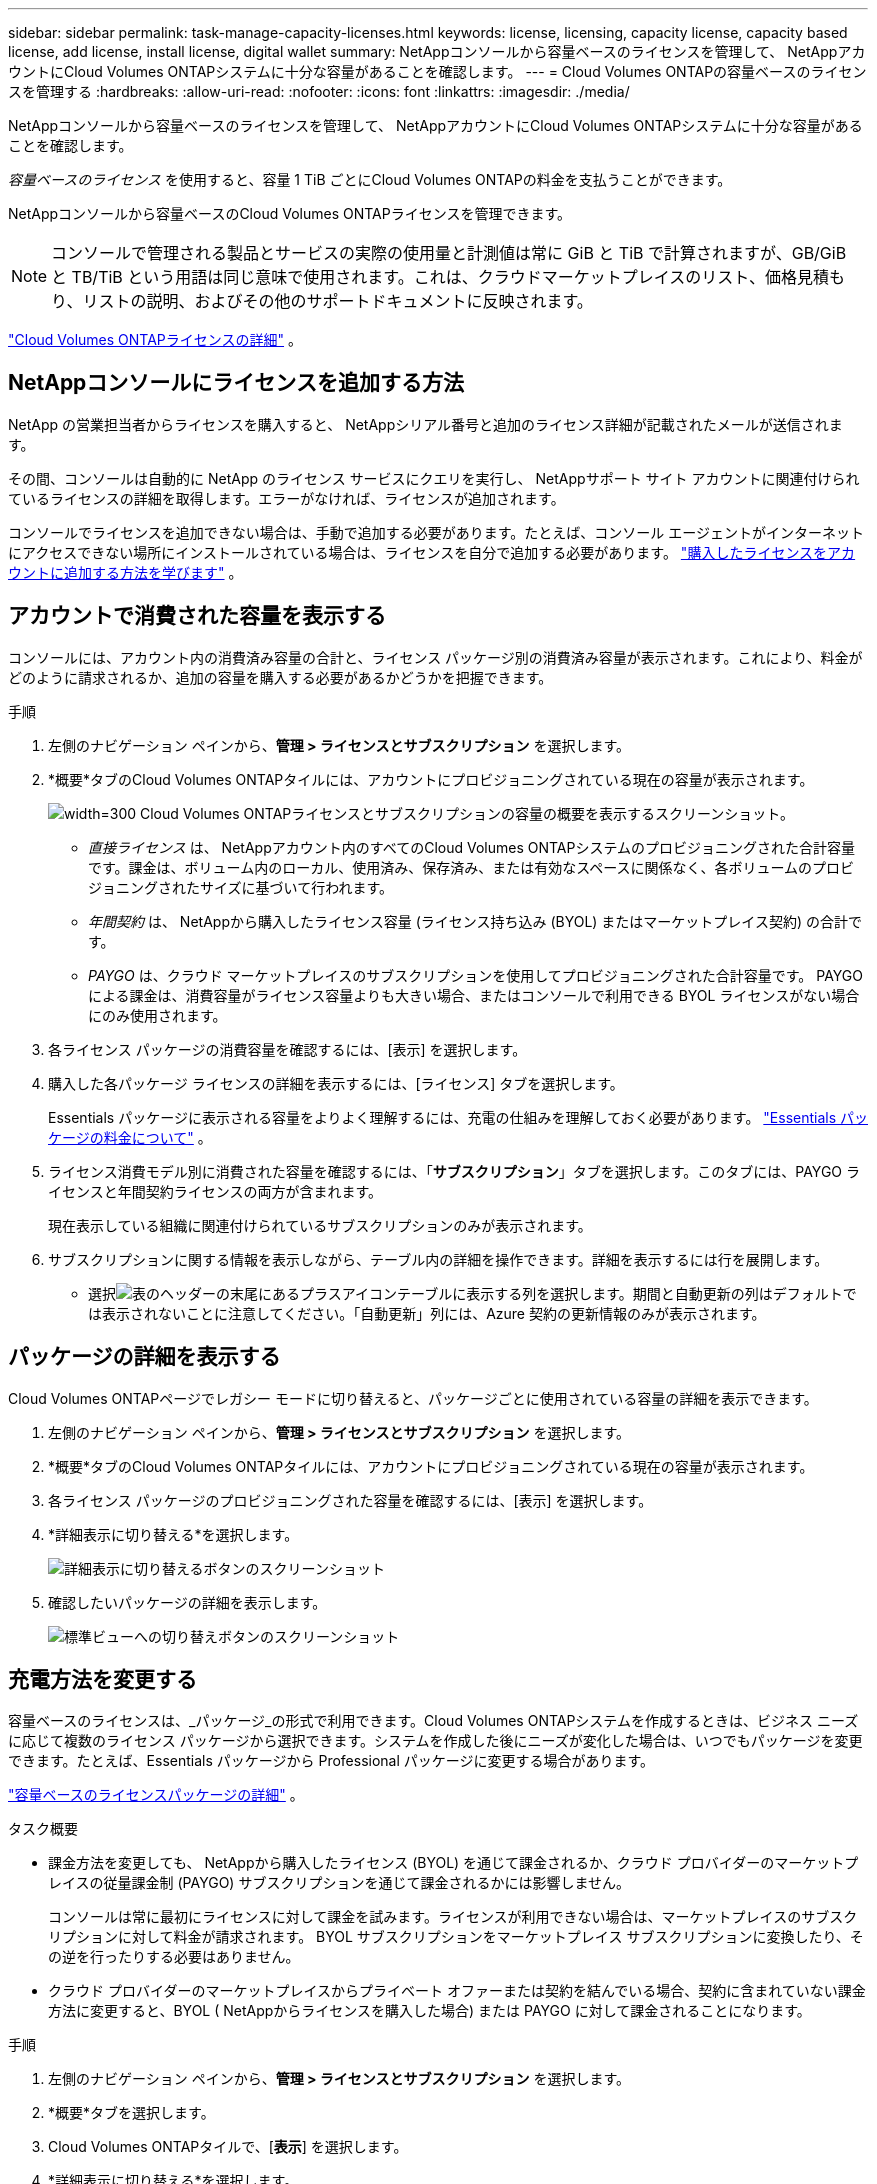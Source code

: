 ---
sidebar: sidebar 
permalink: task-manage-capacity-licenses.html 
keywords: license, licensing, capacity license, capacity based license, add license, install license, digital wallet 
summary: NetAppコンソールから容量ベースのライセンスを管理して、 NetAppアカウントにCloud Volumes ONTAPシステムに十分な容量があることを確認します。 
---
= Cloud Volumes ONTAPの容量ベースのライセンスを管理する
:hardbreaks:
:allow-uri-read: 
:nofooter: 
:icons: font
:linkattrs: 
:imagesdir: ./media/


[role="lead"]
NetAppコンソールから容量ベースのライセンスを管理して、 NetAppアカウントにCloud Volumes ONTAPシステムに十分な容量があることを確認します。

_容量ベースのライセンス_ を使用すると、容量 1 TiB ごとにCloud Volumes ONTAPの料金を支払うことができます。

NetAppコンソールから容量ベースのCloud Volumes ONTAPライセンスを管理できます。


NOTE: コンソールで管理される製品とサービスの実際の使用量と計測値は常に GiB と TiB で計算されますが、GB/GiB と TB/TiB という用語は同じ意味で使用されます。これは、クラウドマーケットプレイスのリスト、価格見積もり、リストの説明、およびその他のサポートドキュメントに反映されます。

https://docs.netapp.com/us-en/bluexp-cloud-volumes-ontap/concept-licensing.html["Cloud Volumes ONTAPライセンスの詳細"] 。



== NetAppコンソールにライセンスを追加する方法

NetApp の営業担当者からライセンスを購入すると、 NetAppシリアル番号と追加のライセンス詳細が記載されたメールが送信されます。

その間、コンソールは自動的に NetApp のライセンス サービスにクエリを実行し、 NetAppサポート サイト アカウントに関連付けられているライセンスの詳細を取得します。エラーがなければ、ライセンスが追加されます。

コンソールでライセンスを追加できない場合は、手動で追加する必要があります。たとえば、コンソール エージェントがインターネットにアクセスできない場所にインストールされている場合は、ライセンスを自分で追加する必要があります。 https://docs.netapp.com/us-en/bluexp-digital-wallet/task-manage-data-services-licenses.html#add-a-license["購入したライセンスをアカウントに追加する方法を学びます"^] 。



== アカウントで消費された容量を表示する

コンソールには、アカウント内の消費済み容量の合計と、ライセンス パッケージ別の消費済み容量が表示されます。これにより、料金がどのように請求されるか、追加の容量を購入する必要があるかどうかを把握できます。

.手順
. 左側のナビゲーション ペインから、*管理 > ライセンスとサブスクリプション* を選択します。
. *概要*タブのCloud Volumes ONTAPタイルには、アカウントにプロビジョニングされている現在の容量が表示されます。
+
image:screenshot_cvo_licensing_card.png["width=300 Cloud Volumes ONTAPライセンスとサブスクリプションの容量の概要を表示するスクリーンショット。"]

+
** _直接ライセンス_ は、 NetAppアカウント内のすべてのCloud Volumes ONTAPシステムのプロビジョニングされた合計容量です。課金は、ボリューム内のローカル、使用済み、保存済み、または有効なスペースに関係なく、各ボリュームのプロビジョニングされたサイズに基づいて行われます。
** _年間契約_ は、 NetAppから購入したライセンス容量 (ライセンス持ち込み (BYOL) またはマーケットプレイス契約) の合計です。
** _PAYGO_ は、クラウド マーケットプレイスのサブスクリプションを使用してプロビジョニングされた合計容量です。  PAYGO による課金は、消費容量がライセンス容量よりも大きい場合、またはコンソールで利用できる BYOL ライセンスがない場合にのみ使用されます。


. 各ライセンス パッケージの消費容量を確認するには、[表示] を選択します。
. 購入した各パッケージ ライセンスの詳細を表示するには、[ライセンス] タブを選択します。
+
Essentials パッケージに表示される容量をよりよく理解するには、充電の仕組みを理解しておく必要があります。 https://docs.netapp.com/us-en/bluexp-cloud-volumes-ontap/concept-licensing.html#notes-about-charging["Essentials パッケージの料金について"] 。

. ライセンス消費モデル別に消費された容量を確認するには、「*サブスクリプション*」タブを選択します。このタブには、PAYGO ライセンスと年間契約ライセンスの両方が含まれます。
+
現在表示している組織に関連付けられているサブスクリプションのみが表示されます。

. サブスクリプションに関する情報を表示しながら、テーブル内の詳細を操作できます。詳細を表示するには行を展開します。
+
** 選択image:icon-column-selector.png["表のヘッダーの末尾にあるプラスアイコン"]テーブルに表示する列を選択します。期間と自動更新の列はデフォルトでは表示されないことに注意してください。「自動更新」列には、Azure 契約の更新情報のみが表示されます。






== パッケージの詳細を表示する

Cloud Volumes ONTAPページでレガシー モードに切り替えると、パッケージごとに使用されている容量の詳細を表示できます。

. 左側のナビゲーション ペインから、*管理 > ライセンスとサブスクリプション* を選択します。
. *概要*タブのCloud Volumes ONTAPタイルには、アカウントにプロビジョニングされている現在の容量が表示されます。
. 各ライセンス パッケージのプロビジョニングされた容量を確認するには、[表示] を選択します。
. *詳細表示に切り替える*を選択します。
+
image:screenshot_licensing.png["詳細表示に切り替えるボタンのスクリーンショット"]

. 確認したいパッケージの詳細を表示します。
+
image:screenshot_licesning_standard_view.png["標準ビューへの切り替えボタンのスクリーンショット"]





== 充電方法を変更する

容量ベースのライセンスは、_パッケージ_の形式で利用できます。Cloud Volumes ONTAPシステムを作成するときは、ビジネス ニーズに応じて複数のライセンス パッケージから選択できます。システムを作成した後にニーズが変化した場合は、いつでもパッケージを変更できます。たとえば、Essentials パッケージから Professional パッケージに変更する場合があります。

https://docs.netapp.com/us-en/bluexp-cloud-volumes-ontap/concept-licensing.html["容量ベースのライセンスパッケージの詳細"^] 。

.タスク概要
* 課金方法を変更しても、 NetAppから購入したライセンス (BYOL) を通じて課金されるか、クラウド プロバイダーのマーケットプレイスの従量課金制 (PAYGO) サブスクリプションを通じて課金されるかには影響しません。
+
コンソールは常に最初にライセンスに対して課金を試みます。ライセンスが利用できない場合は、マーケットプレイスのサブスクリプションに対して料金が請求されます。  BYOL サブスクリプションをマーケットプレイス サブスクリプションに変換したり、その逆を行ったりする必要はありません。

* クラウド プロバイダーのマーケットプレイスからプライベート オファーまたは契約を結んでいる場合、契約に含まれていない課金方法に変更すると、BYOL ( NetAppからライセンスを購入した場合) または PAYGO に対して課金されることになります。


.手順
. 左側のナビゲーション ペインから、*管理 > ライセンスとサブスクリプション* を選択します。
. *概要*タブを選択します。
. Cloud Volumes ONTAPタイルで、[*表示*] を選択します。
. *詳細表示に切り替える*を選択します。
+
image:screenshot_licensing.png["レガシービューに切り替えるボタンのスクリーンショット"]

. *容量ベースのライセンス*テーブルまで下にスクロールし、*課金方法の変更*を選択します。
+
image:screenshot-digital-wallet-charging-method-button.png["コンソールのCloud Volumes ONTAPページのスクリーンショット。テーブルのすぐ上に「課金方法の変更」ボタンがあります。"]

. *課金方法の変更*ポップアップで、 Cloud Volumes ONTAPシステムを選択し、新しい課金方法を選択して、パッケージ タイプを変更するとサービス料金に影響することを理解していることを確認します。
. *充電方法の変更*を選択します。




== 使用状況レポートをダウンロードする

コンソールから 4 つの使用状況レポートをダウンロードできます。これらの使用状況レポートには、サブスクリプションの容量の詳細が提供され、 Cloud Volumes ONTAPサブスクリプション内のリソースに対してどのように課金されるかが示されます。ダウンロード可能なレポートでは、ある時点でのデータが取得され、他のユーザーと簡単に共有できます。

image:screenshot-download-usage-report.png["スクリーンショットは、Cloud Volumes ONTAP の容量ベースのライセンス ページを示し、使用状況レポート ボタンが強調表示されています。"]

以下のレポートをダウンロードできます。表示される容量値は TiB 単位です。

* *高レベルの使用状況*: このレポートには次の情報が含まれます。
+
** 総消費容量
** 事前コミット済み容量合計
** 合計BYOL容量
** マーケットプレイス契約総容量
** 総PAYGO容量


* * Cloud Volumes ONTAPパッケージの使用状況*: このレポートには、各パッケージに関する次の情報が含まれます。
+
** 総消費容量
** 事前コミット済み容量合計
** 合計BYOL容量
** マーケットプレイス契約総容量
** 総PAYGO容量


* *ストレージ VM の使用状況*: このレポートには、課金された容量がCloud Volumes ONTAPシステムとストレージ仮想マシン (SVM) 全体でどのように内訳されているかが表示されます。この情報はレポートでのみ利用可能です。次の情報が含まれています。
+
** システムIDと名前（UUIDとして表示されます）
** クラウド
** NetAppアカウントID
** システム設定
** SVM名
** プロビジョニング済み容量
** 充電容量のまとめ
** マーケットプレイスの請求期間
** Cloud Volumes ONTAPパッケージまたは機能
** 課金SaaSマーケットプレイスのサブスクリプション名
** 課金SaaSマーケットプレイスサブスクリプションID
** ワークロードの種類


* *ボリュームの使用状況*: このレポートには、Cloud Volumes ONTAPシステム内のボリュームごとに課金容量がどのように内訳されているかが表示されます。この情報はコンソールのどの画面でも表示されません。以下の情報が含まれます。
+
** システムIDと名前（UUIDとして表示されます）
** SVN name
** ボリューム ID
** ボリューム タイプ
** ボリュームプロビジョニング容量
+

NOTE: FlexCloneボリュームは料金が発生しないため、このレポートには含まれません。





.手順
. 左側のナビゲーション ペインから、*管理 > ライセンスとサブスクリプション* を選択します。
. *概要*タブで、 Cloud Volumes ONTAPタイルから*表示*を選択します。
. *使用状況レポート*を選択します。
+
使用状況レポートがダウンロードされます。

. レポートにアクセスするには、ダウンロードしたファイルを開きます。

